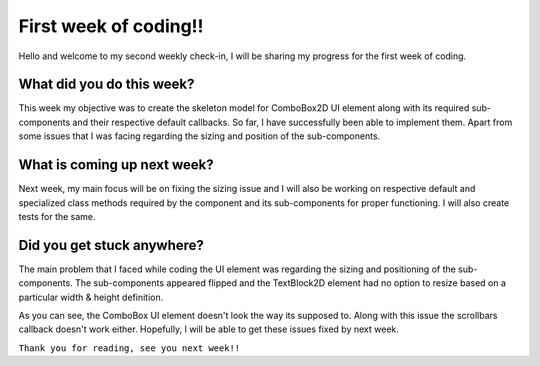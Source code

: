 First week of coding!!
==================

.. post:: June 7 2020
   :author: Soham Biswas
   :tags: google
   :category: gsoc

Hello and welcome to my second weekly check-in, I will be sharing my progress for the first week of coding.

What did you do this week?
--------------------------
This week my objective was to create the skeleton model for ComboBox2D UI element along with its required sub-components and their respective default callbacks. So far, I have successfully been able to implement them. Apart from some issues that I was facing regarding the sizing and position of the sub-components.

What is coming up next week?
----------------------------
Next week, my main focus will be on fixing the sizing issue and I will also be working on respective default and specialized class methods required by the component and its sub-components for proper functioning. I will also create tests for the same.

Did you get stuck anywhere?
---------------------------
The main problem that I faced while coding the UI element was regarding the sizing and positioning of the sub-components. The sub-components appeared flipped and the TextBlock2D element had no option to resize based on a particular width & height definition.

.. image:: https://user-images.githubusercontent.com/29832615/82089691-b713fc80-9711-11ea-8d72-efaeaac1044c.png

As you can see, the ComboBox UI element doesn't look the way its supposed to. Along with this issue the scrollbars callback doesn't work either. Hopefully, I will be able to get these issues fixed by next week.

``Thank you for reading, see you next week!!``
